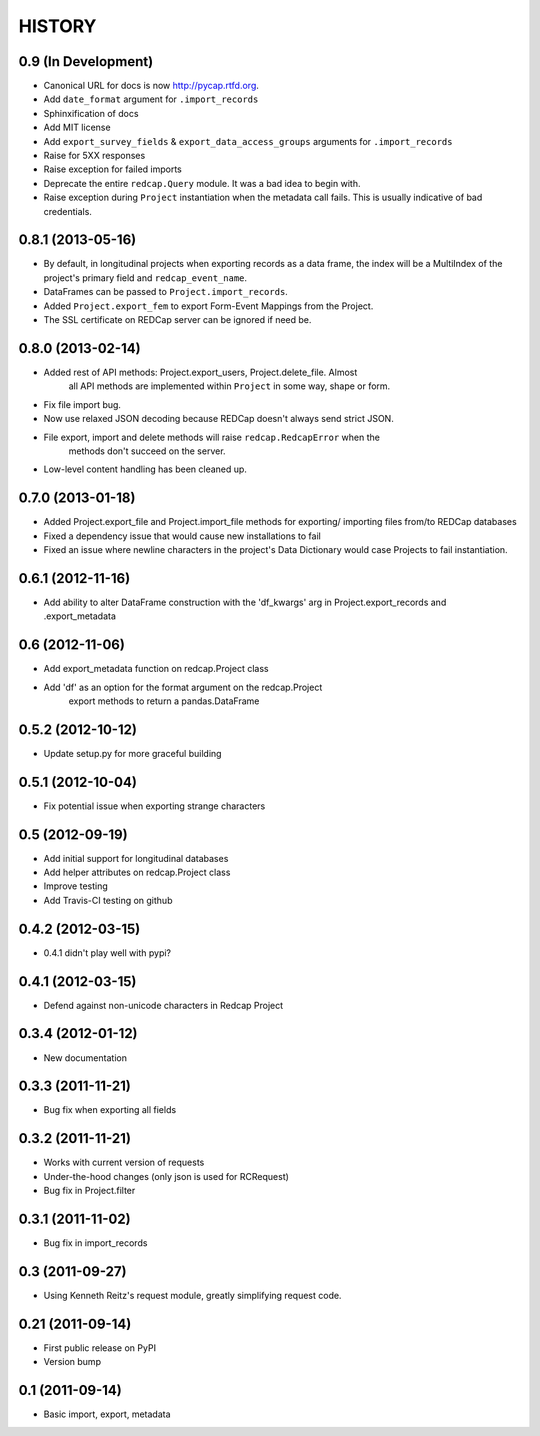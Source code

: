 HISTORY
-------

0.9 (In Development)
++++++++++++++++

* Canonical URL for docs is now `http://pycap.rtfd.org <http://pycap.rtfd.org>`_.
* Add ``date_format`` argument for ``.import_records``
* Sphinxification of docs
* Add MIT license
* Add ``export_survey_fields`` & ``export_data_access_groups`` arguments for
  ``.import_records``
* Raise for 5XX responses
* Raise exception for failed imports
* Deprecate the entire ``redcap.Query`` module. It was a bad idea to begin with.
* Raise exception during ``Project`` instantiation when the metadata call fails.
  This is usually indicative of bad credentials.

0.8.1 (2013-05-16)
++++++++++++++++++

* By default, in longitudinal projects when exporting records as a data frame, the index will be a MultiIndex of the project's primary field and ``redcap_event_name``.
* DataFrames can be passed to ``Project.import_records``.
* Added ``Project.export_fem`` to export Form-Event Mappings from the Project.
* The SSL certificate on REDCap server can be ignored if need be.

0.8.0 (2013-02-14)
++++++++++++++++++

* Added rest of API methods: Project.export_users, Project.delete_file. Almost
    all API methods are implemented within ``Project`` in some way, shape or form.
* Fix file import bug.
* Now use relaxed JSON decoding because REDCap doesn't always send strict JSON.
* File export, import and delete methods will raise ``redcap.RedcapError`` when the
    methods don't succeed on the server.
* Low-level content handling has been cleaned up.


0.7.0 (2013-01-18)
++++++++++++++++++

* Added Project.export_file and Project.import_file methods for exporting/
  importing files from/to REDCap databases
* Fixed a dependency issue that would cause new installations to fail
* Fixed an issue where newline characters in the project's Data
  Dictionary would case Projects to fail instantiation.

0.6.1 (2012-11-16)
++++++++++++++++++

* Add ability to alter DataFrame construction with the 'df_kwargs' arg
  in Project.export_records and .export_metadata


0.6 (2012-11-06)
++++++++++++++++

* Add export_metadata function on redcap.Project class
* Add 'df' as an option for the format argument on the redcap.Project
    export methods to return a pandas.DataFrame

0.5.2 (2012-10-12)
++++++++++++++++++

* Update setup.py for more graceful building

0.5.1 (2012-10-04)
++++++++++++++++++

* Fix potential issue when exporting strange characters

0.5 (2012-09-19)
++++++++++++++++

* Add initial support for longitudinal databases
* Add helper attributes on redcap.Project class
* Improve testing
* Add Travis-CI testing on github

0.4.2 (2012-03-15)
++++++++++++++++++

* 0.4.1 didn't play well with pypi?

0.4.1 (2012-03-15)
++++++++++++++++++

* Defend against non-unicode characters in Redcap Project

0.3.4 (2012-01-12)
++++++++++++++++++

* New documentation

0.3.3 (2011-11-21)
++++++++++++++++++

* Bug fix when exporting all fields

0.3.2 (2011-11-21)
++++++++++++++++++

* Works with current version of requests
* Under-the-hood changes (only json is used for RCRequest)
* Bug fix in Project.filter

0.3.1 (2011-11-02)
++++++++++++++++++

* Bug fix in import_records


0.3 (2011-09-27)
++++++++++++++++

* Using Kenneth Reitz's request module, greatly simplifying request code.

0.21 (2011-09-14)
+++++++++++++++++

* First public release on PyPI
* Version bump

0.1 (2011-09-14)
+++++++++++++++++

* Basic import, export, metadata
